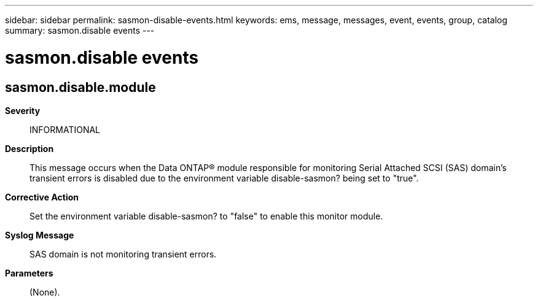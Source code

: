 ---
sidebar: sidebar
permalink: sasmon-disable-events.html
keywords: ems, message, messages, event, events, group, catalog
summary: sasmon.disable events
---

= sasmon.disable events
:toclevels: 1
:hardbreaks:
:nofooter:
:icons: font
:linkattrs:
:imagesdir: ./media/

== sasmon.disable.module
*Severity*::
INFORMATIONAL
*Description*::
This message occurs when the Data ONTAP(R) module responsible for monitoring Serial Attached SCSI (SAS) domain's transient errors is disabled due to the environment variable disable-sasmon? being set to "true".
*Corrective Action*::
Set the environment variable disable-sasmon? to "false" to enable this monitor module.
*Syslog Message*::
SAS domain is not monitoring transient errors.
*Parameters*::
(None).
